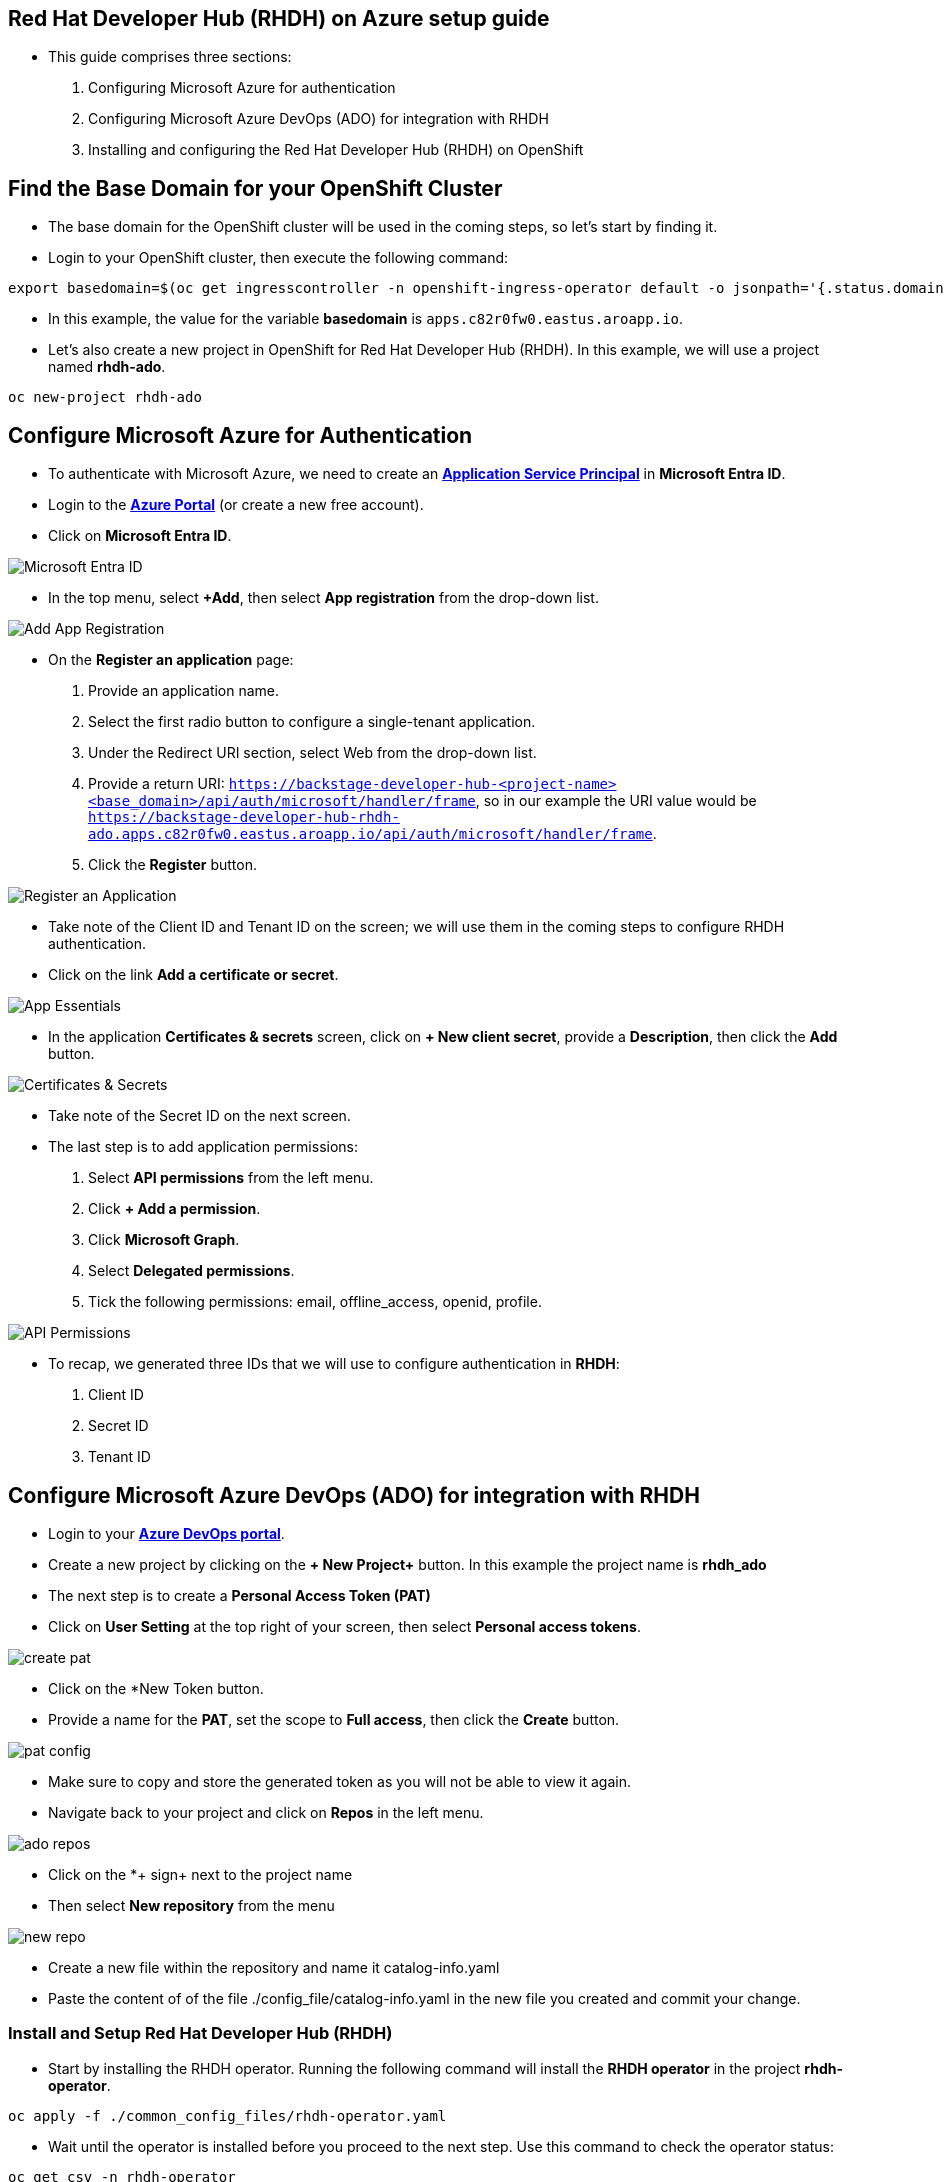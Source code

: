 == Red Hat Developer Hub (RHDH) on Azure setup guide

* This guide comprises three sections:
. Configuring Microsoft Azure for authentication
. Configuring Microsoft Azure DevOps (ADO) for integration with RHDH
. Installing and configuring the Red Hat Developer Hub (RHDH) on OpenShift

== Find the Base Domain for your OpenShift Cluster

* The base domain for the OpenShift cluster will be used in the coming steps, so let's start by finding it.
* Login to your OpenShift cluster, then execute the following command:

[source, role="execute"]
----
export basedomain=$(oc get ingresscontroller -n openshift-ingress-operator default -o jsonpath='{.status.domain}')
----

* In this example, the value for the variable *basedomain* is `apps.c82r0fw0.eastus.aroapp.io`.

* Let's also create a new project in OpenShift for Red Hat Developer Hub (RHDH). In this example, we will use a project named *rhdh-ado*.

[source, role="execute"]
----
oc new-project rhdh-ado
----

== Configure Microsoft Azure for Authentication

* To authenticate with Microsoft Azure, we need to create an link:https://learn.microsoft.com/en-us/azure/devops/integrate/get-started/authentication/service-principal-managed-identity?view=azure-devops#create-an-application-service-principal[*Application Service Principal*,window=_blank] in *Microsoft Entra ID*.
* Login to the link:https://portal.azure.com/[*Azure Portal*,window=_blank] (or create a new free account).
* Click on *Microsoft Entra ID*.

image::./assets/images/microsoft_entraid.png[Microsoft Entra ID]

* In the top menu, select *+Add*, then select *App registration* from the drop-down list.

image::./assets/images/add_app_registration.png[Add App Registration]

* On the *Register an application* page:
  . Provide an application name.
  . Select the first radio button to configure a single-tenant application.
  . Under the Redirect URI section, select Web from the drop-down list.
  . Provide a return URI: `https://backstage-developer-hub-<project-name><base_domain>/api/auth/microsoft/handler/frame`, so in our example the URI value would be `https://backstage-developer-hub-rhdh-ado.apps.c82r0fw0.eastus.aroapp.io/api/auth/microsoft/handler/frame`.
  . Click the *Register* button.

image::./assets/images/register_an_application.png[Register an Application]

* Take note of the Client ID and Tenant ID on the screen; we will use them in the coming steps to configure RHDH authentication.
* Click on the link *Add a certificate or secret*.

image::./assets/images/app_essentials.png[App Essentials]

* In the application *Certificates & secrets* screen, click on *+ New client secret*, provide a *Description*, then click the *Add* button.

image::./assets/images/app_certificates_secrets.png[Certificates & Secrets]

* Take note of the Secret ID on the next screen.
* The last step is to add application permissions:
  . Select *API permissions* from the left menu.
  . Click *+ Add a permission*.
  . Click *Microsoft Graph*.
  . Select *Delegated permissions*.
  . Tick the following permissions: email, offline_access, openid, profile.

image::./assets/images/app_api_permissions.png[API Permissions]

* To recap, we generated three IDs that we will use to configure authentication in *RHDH*:
  . Client ID
  . Secret ID
  . Tenant ID

== Configure Microsoft Azure DevOps (ADO) for integration with RHDH

* Login to your link:https://dev.azure.com/[*Azure DevOps portal*,window=_blank].
* Create a new project by clicking on the *+ New Project+* button. In this example the project name is *rhdh_ado*
* The next step is to create a *Personal Access Token (PAT)*
* Click on *User Setting* at the top right of your screen, then select *Personal access tokens*.

image::./assets/images/create_pat.png[]

* Click on the *+New Token+ button.
* Provide a name for the *PAT*,  set the scope to *Full access*, then click the *Create* button.

image::./assets/images/pat_config.png[]  

* Make sure to copy and store the generated token as you will not be able to view it again.
* Navigate back to your project and click on *Repos* in the left menu.

image::./assets/images/ado_repos.png[]

* Click on the *+ sign+ next to the project name
* Then select *New repository* from the menu

image::./assets/images/new_repo.png[]

* Create a new file within the repository and name it catalog-info.yaml
* Paste the content of of the file ./config_file/catalog-info.yaml in the new file you created and commit your change.

=== Install and Setup Red Hat Developer Hub (RHDH)

* Start by installing the RHDH operator. Running the following command will install the *RHDH operator* in the project *rhdh-operator*.

[source, role="execute"]
----
oc apply -f ./common_config_files/rhdh-operator.yaml
----

* Wait until the operator is installed before you proceed to the next step. Use this command to check the operator status:

[source, role="execute"]
----
oc get csv -n rhdh-operator
NAME                                  DISPLAY                          VERSION                REPLACES               PHASE
rhdh-operator.v1.1.2-0.1714688890.p   Red Hat Developer Hub Operator   1.1.2+0.1714688890.p   rhdh-operator.v1.1.1   Succeeded
----

image::./assets/images/rhdh_operator.png[]


* Next create a secret. 
* You can use the following command to generate a base64 encoded string value for the backend secret and replace the value in the file ./config_files/rhdh-secret.yaml

[source, role="execute"]
----
node -p 'require("crypto").randomBytes(24).toString("base64")'
ZHLz5K44dsezsM2PU7qhl25i73SSwnvJ
----

*  Provide the values for the basedomain, your organization name, and the IDs you generated in the previous two sections in the file ./config_files/rhdh-secret.yaml before you create the secret:
. AUTH_AZURE_CLIENT_ID
. AUTH_AZURE_CLIENT_SECRET
. AUTH_AZURE_TENANT_ID
. ADO_PAT
. basedomain
. organization

* Create the secret using the following command:

[source, role="execute"]
----
oc apply -f ./config_files/rhdh-secret.yaml
----

* The next commands will create:
. The *app_config* configmap that includes RHDH custom configurations
. The *dynamic-plugins* config map that enables the plugins we will use in this setup
. The *RHDH manifest* to create the RHDH instance

[source, role="execute"]
----
oc apply -f ./config_files/rhdh_app_config.yaml
oc apply -f ./config_files/dynamic-plugins.yaml
oc apply -f ./config_files/rhdh-azure-manifest.yaml
----
